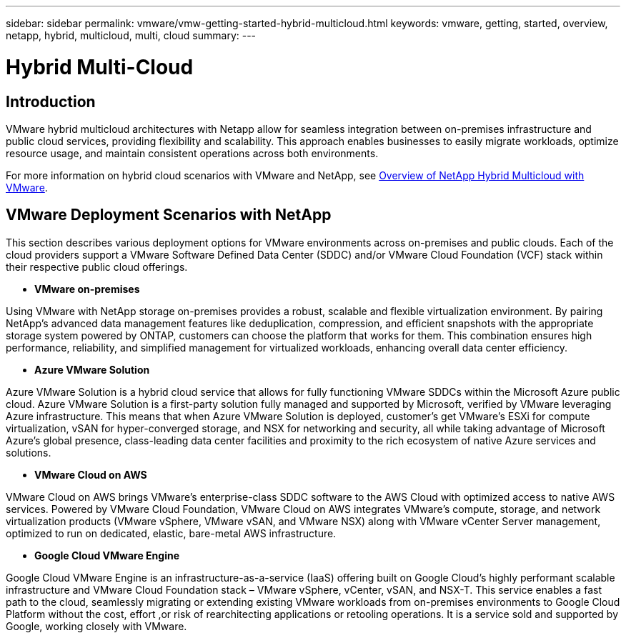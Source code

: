 ---
sidebar: sidebar
permalink: vmware/vmw-getting-started-hybrid-multicloud.html
keywords: vmware, getting, started, overview, netapp, hybrid, multicloud, multi, cloud
summary: 
---

= Hybrid Multi-Cloud
:hardbreaks:
:nofooter:
:icons: font
:linkattrs:
:imagesdir: ../media/

[.lead]

== Introduction
VMware hybrid multicloud architectures with Netapp allow for seamless integration between on-premises infrastructure and public cloud services, providing flexibility and scalability. This approach enables businesses to easily migrate workloads, optimize resource usage, and maintain consistent operations across both environments.

For more information on hybrid cloud scenarios with VMware and NetApp, see link:https://docs.netapp.com/us-en/netapp-solutions/ehc/ehc-overview.html#vmware-cloud-options-in-public-cloud[Overview of NetApp Hybrid Multicloud with VMware].

== VMware Deployment Scenarios with NetApp

This section describes various deployment options for VMware environments across on-premises and public clouds. Each of the cloud providers support a VMware Software Defined Data Center (SDDC) and/or VMware Cloud Foundation (VCF) stack within their respective public cloud offerings.

* *VMware on-premises*

Using VMware with NetApp storage on-premises provides a robust, scalable and flexible virtualization environment. By pairing NetApp's advanced data management features like deduplication, compression, and efficient snapshots with the appropriate storage system powered by ONTAP, customers can choose the platform that works for them. This combination ensures high performance, reliability, and simplified management for virtualized workloads, enhancing overall data center efficiency.

* *Azure VMware Solution*

Azure VMware Solution is a hybrid cloud service that allows for fully functioning VMware SDDCs within the Microsoft Azure public cloud. Azure VMware Solution is a first-party solution fully managed and supported by Microsoft, verified by VMware leveraging Azure infrastructure. This means that when Azure VMware Solution is deployed, customer's get VMware's ESXi for compute virtualization, vSAN for hyper-converged storage, and NSX for networking and security, all while taking advantage of Microsoft Azure's global presence, class-leading data center facilities and proximity to the rich ecosystem of native Azure services and solutions.

* *VMware Cloud on AWS*

VMware Cloud on AWS brings VMware’s enterprise-class SDDC software to the AWS Cloud with optimized access to native AWS services. Powered by VMware Cloud Foundation, VMware Cloud on AWS integrates VMware's compute, storage, and network virtualization products (VMware vSphere, VMware vSAN, and VMware NSX) along with VMware vCenter Server management, optimized to run on dedicated, elastic, bare-metal AWS infrastructure.

* *Google Cloud VMware Engine*

Google Cloud VMware Engine is an infrastructure-as-a-service (IaaS) offering built on Google Cloud’s highly performant scalable infrastructure and VMware Cloud Foundation stack – VMware vSphere, vCenter, vSAN, and NSX-T. This service enables a fast path to the cloud, seamlessly migrating or extending existing VMware workloads from on-premises environments to Google Cloud Platform without the cost, effort ,or risk of rearchitecting applications or retooling operations. It is a service sold and supported by Google, working closely with VMware.